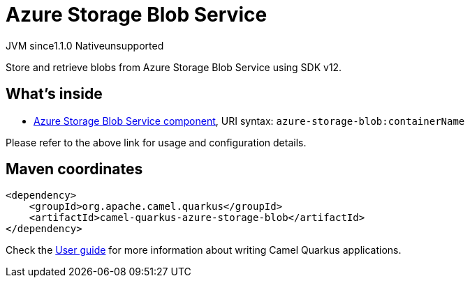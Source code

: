 // Do not edit directly!
// This file was generated by camel-quarkus-maven-plugin:update-extension-doc-page
= Azure Storage Blob Service
:cq-artifact-id: camel-quarkus-azure-storage-blob
:cq-native-supported: false
:cq-status: Preview
:cq-description: Store and retrieve blobs from Azure Storage Blob Service using SDK v12.
:cq-deprecated: false
:cq-jvm-since: 1.1.0
:cq-native-since: n/a

[.badges]
[.badge-key]##JVM since##[.badge-supported]##1.1.0## [.badge-key]##Native##[.badge-unsupported]##unsupported##

Store and retrieve blobs from Azure Storage Blob Service using SDK v12.

== What's inside

* xref:latest@components::azure-storage-blob-component.adoc[Azure Storage Blob Service component], URI syntax: `azure-storage-blob:containerName`

Please refer to the above link for usage and configuration details.

== Maven coordinates

[source,xml]
----
<dependency>
    <groupId>org.apache.camel.quarkus</groupId>
    <artifactId>camel-quarkus-azure-storage-blob</artifactId>
</dependency>
----

Check the xref:user-guide/index.adoc[User guide] for more information about writing Camel Quarkus applications.
